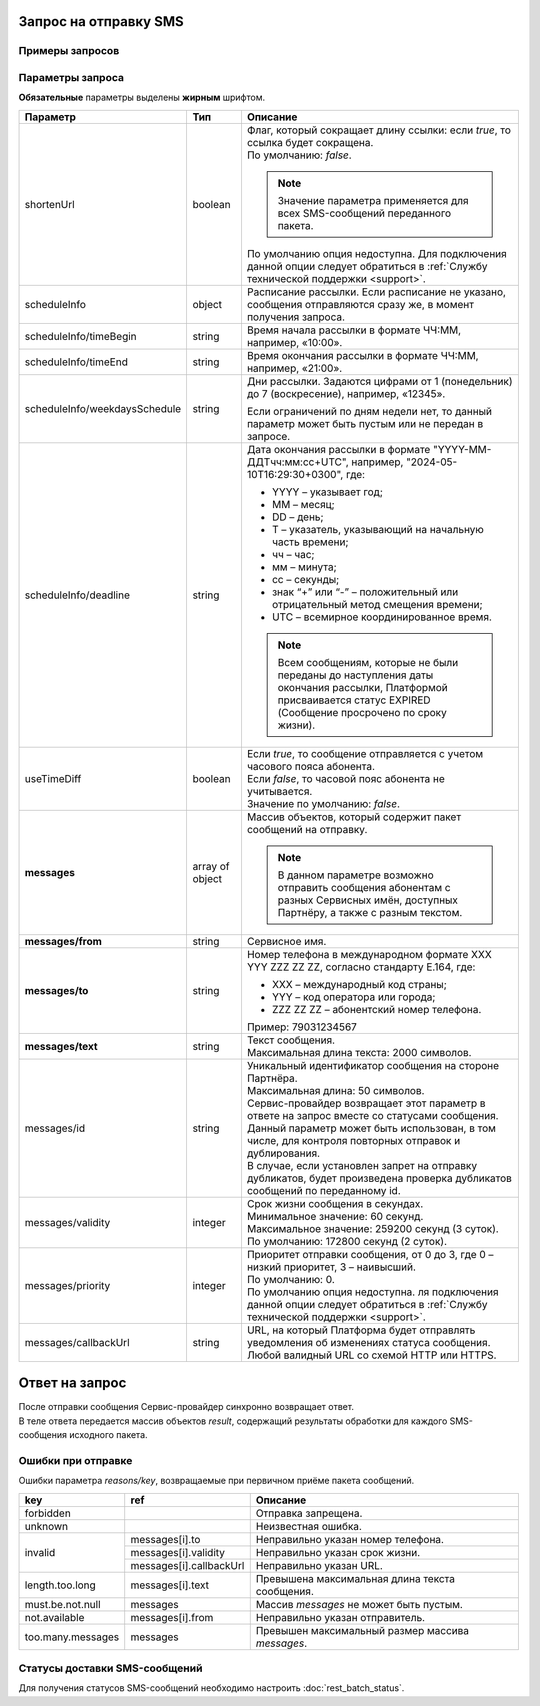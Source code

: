 

Запрос на отправку SMS
=========================

Примеры запросов
-----------------

.. tabs::

    .. tab:: Пример запроса

        .. code-block:: json
           :linenos:

            { 
                "messages": [ 
                    { 
                        "from": "MyCompany",
                        "to": "79034567890",
                        "text": "Code: 1234"
                    },
                    { 
                        "from": "TAXI", 
                        "to": " 89034567890", 
                        "text": "Code: 1234"
                    }
                ]
            }

    .. tab:: Пример расширенного запроса

        .. note:: Значения параметров *scheduleInfo* и *useTimeDiff* применяются для всего переданного пакета SMS-сообщений.

        .. code-block:: json
           :linenos:

            {
            "useTimeDiff": true,
            "scheduleInfo": {
                "timeBegin": "10:00",
                "timeEnd": "12:00",
                "weekdaysSchedule": "123",
                "deadline": "2024-08-30T16:29:30+0300"
            },
            
            "messages": [
                    {
                        "from": "0000",
                        "to": "79034561231",
                        "text": "СМС сообщение 1",
                        "id": "super_id_1"
                    },
                    {
                        "from": "0000",
                        "to": "79034561232",
                        "text": "СМС сообщение 2",
                        "id": "super_id_2",
                        "validity": 60,
                        "priority": 1,
                        "callbackUrl": "http://url_Partner.ru"
                    },
                    {
                        "from": "0001",
                        "to": "79034561233",
                        "text": "СМС сообщение 3",
                        "id": "super_id_3",
                        "validity": 90,
                        "priority": 3,
                        "callbackUrl": "https://url_Partner.ru",
                    },
                    {
                        "from": "0002",
                        "to": "79034561234",
                        "text": "Текст. Follow link: <http://verylongurl.com/very/long/url>",
                        "id": "super_id_4"
                    }
                ]
            }


Параметры запроса
---------------------

**Обязательные** параметры выделены **жирным** шрифтом.

+---------------------------------+-------------------+-------------------------------------------------------------------------------------------------------------------------+
| Параметр                        | Тип               | Описание                                                                                                                |
+=================================+===================+=========================================================================================================================+
| shortenUrl                      | boolean           | | Флаг, который сокращает длину ссылки: если *true*, то ссылка будет сокращена.                                         |
|                                 |                   | | По умолчанию: *false*.                                                                                                |
|                                 |                   |                                                                                                                         |
|                                 |                   | .. note:: Значение параметра применяется для всех SMS-сообщений переданного пакета.                                     |
|                                 |                   |                                                                                                                         |
|                                 |                   | По умолчанию опция недоступна. Для подключения данной опции следует обратиться                                          |
|                                 |                   | в :ref:`Службу технической поддержки <support>`.                                                                        |
+---------------------------------+-------------------+-------------------------------------------------------------------------------------------------------------------------+
| scheduleInfo                    | object            | Расписание рассылки. Если расписание не указано, сообщения отправляются сразу же, в момент получения запроса.           |
+---------------------------------+-------------------+-------------------------------------------------------------------------------------------------------------------------+
| scheduleInfo/timeBegin          | string            | Время начала рассылки в формате ЧЧ:ММ, например, «10:00».                                                               |
+---------------------------------+-------------------+-------------------------------------------------------------------------------------------------------------------------+
| scheduleInfo/timeEnd            | string            | Время окончания рассылки в формате ЧЧ:ММ, например, «21:00».                                                            |
+---------------------------------+-------------------+-------------------------------------------------------------------------------------------------------------------------+
| scheduleInfo/weekdaysSchedule   | string            | Дни рассылки. Задаются цифрами от 1 (понедельник) до 7 (воскресение), например, «12345».                                |
|                                 |                   |                                                                                                                         |
|                                 |                   | Если ограничений по дням недели нет, то данный параметр может быть пустым или не передан в запросе.                     |
+---------------------------------+-------------------+-------------------------------------------------------------------------------------------------------------------------+
| scheduleInfo/deadline           | string            | Дата окончания рассылки в формате "YYYY-MM-ДДTчч:мм:сс+UTC", например, "2024-05-10T16:29:30+0300", где:                 |
|                                 |                   |                                                                                                                         |
|                                 |                   | * YYYY – указывает год;                                                                                                 |
|                                 |                   | * ММ – месяц;                                                                                                           |
|                                 |                   | * DD – день;                                                                                                            |
|                                 |                   | * T – указатель, указывающий на начальную часть времени;                                                                |
|                                 |                   | * чч – час;                                                                                                             |
|                                 |                   | * мм – минута;                                                                                                          |
|                                 |                   | * сс – секунды;                                                                                                         |
|                                 |                   | * знак “+” или “-” – положительный или отрицательный метод смещения времени;                                            |
|                                 |                   | * UTC – всемирное координированное время.                                                                               |
|                                 |                   |                                                                                                                         |
|                                 |                   | .. note:: Всем сообщениям, которые не были переданы до наступления даты окончания рассылки,                             |
|                                 |                   |           Платформой присваивается статус EXPIRED (Сообщение просрочено по сроку жизни).                                |
+---------------------------------+-------------------+-------------------------------------------------------------------------------------------------------------------------+
| useTimeDiff                     | boolean           | | Если *true*, то сообщение отправляется с учетом часового пояса абонента.                                              |
|                                 |                   | | Если *false*, то часовой пояс абонента не учитывается.                                                                |
|                                 |                   | | Значение по умолчанию: *false*.                                                                                       |
+---------------------------------+-------------------+-------------------------------------------------------------------------------------------------------------------------+
| **messages**                    | array of object   | Массив объектов, который содержит пакет сообщений на отправку.                                                          |
|                                 |                   |                                                                                                                         |
|                                 |                   | .. note:: В данном параметре возможно отправить сообщения абонентам с разных Сервисных имён,                            |
|                                 |                   |           доступных Партнёру, а также с разным текстом.                                                                 |
+---------------------------------+-------------------+-------------------------------------------------------------------------------------------------------------------------+
| **messages/from**               | string            | Сервисное имя.                                                                                                          |
+---------------------------------+-------------------+-------------------------------------------------------------------------------------------------------------------------+
| **messages/to**                 | string            | Номер телефона в международном формате XXX YYY ZZZ ZZ ZZ, согласно стандарту E.164, где:                                |
|                                 |                   |                                                                                                                         |
|                                 |                   | * XXX – международный код страны;                                                                                       |
|                                 |                   | * YYY – код оператора или города;                                                                                       |
|                                 |                   | * ZZZ ZZ ZZ – абонентский номер телефона.                                                                               |
|                                 |                   |                                                                                                                         |
|                                 |                   | Пример: 79031234567                                                                                                     |
+---------------------------------+-------------------+-------------------------------------------------------------------------------------------------------------------------+
| **messages/text**               | string            | | Текст сообщения.                                                                                                      |
|                                 |                   | | Максимальная длина текста: 2000 символов.                                                                             |
+---------------------------------+-------------------+-------------------------------------------------------------------------------------------------------------------------+
| messages/id                     | string            | | Уникальный идентификатор сообщения на стороне Партнёра.                                                               |
|                                 |                   | | Максимальная длина: 50 символов.                                                                                      |
|                                 |                   | | Сервис-провайдер возвращает этот параметр в ответе на запрос вместе со статусами сообщения.                           |
|                                 |                   | | Данный параметр может быть использован, в том числе, для контроля повторных отправок и дублирования.                  |
|                                 |                   | | В случае, если установлен запрет на отправку дубликатов, будет произведена проверка дубликатов сообщений по           |
|                                 |                   |   переданному id.                                                                                                       |
+---------------------------------+-------------------+-------------------------------------------------------------------------------------------------------------------------+
| messages/validity               | integer           | | Срок жизни сообщения в секундах.                                                                                      |
|                                 |                   | | Минимальное значение: 60 секунд.                                                                                      |
|                                 |                   | | Максимальное значение: 259200 секунд (3 суток).                                                                       |
|                                 |                   | | По умолчанию: 172800 секунд (2 суток).                                                                                |
+---------------------------------+-------------------+-------------------------------------------------------------------------------------------------------------------------+
| messages/priority               | integer           | | Приоритет отправки сообщения, от 0 до 3, где 0 – низкий приоритет, 3 – наивысший.                                     |
|                                 |                   | | По умолчанию: 0.                                                                                                      |
|                                 |                   | | По умолчанию опция недоступна. ля подключения данной опции следует обратиться в                                       |
|                                 |                   |   :ref:`Службу технической поддержки <support>`.                                                                        |
+---------------------------------+-------------------+-------------------------------------------------------------------------------------------------------------------------+
| messages/callbackUrl            | string            | URL, на который Платформа будет отправлять уведомления об изменениях статуса сообщения.                                 |
|                                 |                   | Любой валидный URL со схемой HTTP или HTTPS.                                                                            |
+---------------------------------+-------------------+-------------------------------------------------------------------------------------------------------------------------+


Ответ на запрос 
================

| После отправки сообщения Сервис-провайдер синхронно возвращает ответ.
| В теле ответа передается массив объектов *result*, содержащий результаты обработки для каждого SMS-сообщения исходного пакета.


.. tabs::

    .. tab:: Пример ответа

      .. code-block:: json
         :linenos:

            {
                "result": [
                    {
                        "code": "OK",
                        "messageId": "3482512350952730368"
                    },
                    {
                        "code": "REJECTED",
                        "messageId": null,
                        "reasons": [ 
                            {
                                "key": "not.available",
                                "ref": "messages[0].from"
                            } 
                        ],
                        "description": "Error: Source address in not available. Source address: TAXI"
                    }
                ]
            }



    .. tab:: Параметры ответа


        +---------------------------------+-------------------+--------------------------------------------------------------------------------------------------------------------+
        | Параметр                        | Тип               | Описание                                                                                                           |
        +=================================+===================+====================================================================================================================+
        | **result**                      | array of object   | Массив объектов, содержащий результаты обработки для каждого SMS-сообщения исходного пакета.                       |
        +---------------------------------+-------------------+--------------------------------------------------------------------------------------------------------------------+
        | **code**                        | string            | | Результат обработки сообщения.                                                                                   |
        |                                 |                   | | Возможные значение:                                                                                              |
        |                                 |                   |                                                                                                                    |
        |                                 |                   | * OK – успешно;                                                                                                    |
        |                                 |                   | * REJECTED – ошибка обработки запроса.                                                                             |
        +---------------------------------+-------------------+--------------------------------------------------------------------------------------------------------------------+
        | messageId                       | string            | | Идентификатор сообщения.                                                                                         |
        |                                 |                   | | При *code=OK* возвращается реальное значение.                                                                    |
        |                                 |                   | | При *code=REJECTED* возвращается значение *null*.                                                                |
        +---------------------------------+-------------------+--------------------------------------------------------------------------------------------------------------------+
        | description                     | string            | | Описание ошибки.                                                                                                 |
        |                                 |                   | | Возвращается только при *code=REJECTED*.                                                                         |
        +---------------------------------+-------------------+--------------------------------------------------------------------------------------------------------------------+
        | id                              | string            | Идентификатор сообщения на стороне Партнёра.                                                                       |
        +---------------------------------+-------------------+--------------------------------------------------------------------------------------------------------------------+
        | packetId                        | object            | | Идентификатор пакета SMS-сообщений.                                                                              |
        |                                 |                   | | У всех сообщений пакета будет одинаковый идентификатор, присвоенный данному пакету сообщений.                    |
        |                                 |                   | | В ответ на запрос по данному параметру Партнёр имеет возможность запросить статусы сообщений.                    |
        |                                 |                   | | Для передачи данного параметра в запросе Партнёру необходимо обратиться в                                        |
        |                                 |                   |   :ref:`Службу технической поддержки <support>`.                                                                   |
        +---------------------------------+-------------------+--------------------------------------------------------------------------------------------------------------------+
        | reasons                         | array of object   | | Массив объектов, содержащий параметры ошибок, возникших при обработке сообщения.                                 |
        |                                 |                   | | Возвращается только при *code=REJECTED*.                                                                         |
        +---------------------------------+-------------------+--------------------------------------------------------------------------------------------------------------------+
        | reasons/**key**                 | string            | Код ошибки (см. :ref:`RB-Коды-ошибок-отправки-SMS`).                                                               |
        +---------------------------------+-------------------+--------------------------------------------------------------------------------------------------------------------+
        | reasons/ref                     | string            | Ссылка на параметр, в котором произошла ошибка (см. :ref:`RB-Коды-ошибок-отправки-SMS`).                           |
        +---------------------------------+-------------------+--------------------------------------------------------------------------------------------------------------------+



.. _RB-Коды-ошибок-отправки-SMS: 

Ошибки при отправке 
----------------------

Ошибки параметра *reasons/key*, возвращаемые при первичном приёме пакета сообщений.

+---------------------------------+---------------------------------------+---------------------------------------------------------------------+
| key                             | ref                                   | Описание                                                            |
+=================================+=======================================+=====================================================================+
| forbidden                       |                                       | Отправка запрещена.                                                 |
+---------------------------------+---------------------------------------+---------------------------------------------------------------------+
| unknown                         |                                       | Неизвестная ошибка.                                                 |
+---------------------------------+---------------------------------------+---------------------------------------------------------------------+
| invalid                         | messages[i].to                        | Неправильно указан номер телефона.                                  |
|                                 +---------------------------------------+---------------------------------------------------------------------+
|                                 | messages[i].validity                  | Неправильно указан срок жизни.                                      |
|                                 +---------------------------------------+---------------------------------------------------------------------+
|                                 | messages[i].callbackUrl               | Неправильно указан URL.                                             |
+---------------------------------+---------------------------------------+---------------------------------------------------------------------+
| length.too.long                 | messages[i].text                      | Превышена максимальная длина текста сообщения.                      |
+---------------------------------+---------------------------------------+---------------------------------------------------------------------+
| must.be.not.null                | messages                              | Массив *messages* не может быть пустым.                             |
+---------------------------------+---------------------------------------+---------------------------------------------------------------------+
| not.available                   | messages[i].from                      | Неправильно указан отправитель.                                     |
+---------------------------------+---------------------------------------+---------------------------------------------------------------------+
| too.many.messages               | messages                              | Превышен максимальный размер массива *messages*.                    |
+---------------------------------+---------------------------------------+---------------------------------------------------------------------+



Статусы доставки SMS-сообщений
-------------------------------

Для получения статусов SMS-сообщений необходимо настроить :doc:`rest_batch_status`.

